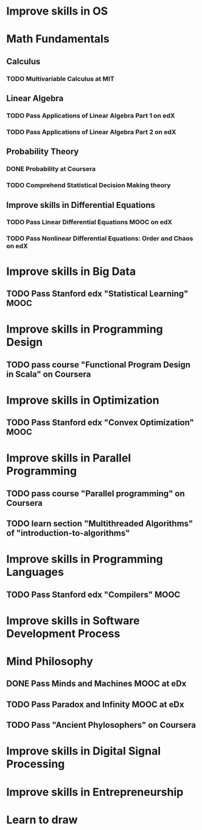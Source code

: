 
* Improve skills in OS
* Math Fundamentals
** Calculus
*** TODO Multivariable Calculus at MIT
** Linear Algebra
*** TODO Pass Applications of Linear Algebra Part 1 on edX
*** TODO Pass Applications of Linear Algebra Part 2 on edX
** Probability Theory
*** DONE Probability at Coursera
*** TODO Comprehend Statistical Decision Making theory
** Improve skills in Differential Equations
*** TODO Pass Linear Differential Equations MOOC on edX
*** TODO Pass Nonlinear Differential Equations: Order and Chaos on edX
* Improve skills in Big Data
** TODO Pass Stanford edx "Statistical Learning" MOOC

* Improve skills in Programming Design
** TODO pass course "Functional Program Design in Scala" on Coursera

* Improve skills in Optimization
** TODO Pass Stanford edx "Convex Optimization" MOOC

* Improve skills in Parallel Programming
** TODO pass course "Parallel programming" on Coursera
** TODO learn section "Multithreaded Algorithms" of "introduction-to-algorithms" 

* Improve skills in Programming Languages
** TODO Pass Stanford edx "Compilers" MOOC

* Improve skills in Software Development Process
* Mind Philosophy
** DONE Pass Minds and Machines MOOC at eDx
** TODO Pass Paradox and Infinity MOOC at eDx

** TODO Pass "Ancient Phylosophers" on Coursera

* Improve skills in Digital Signal Processing

* Improve skills in Entrepreneurship

* Learn to draw

